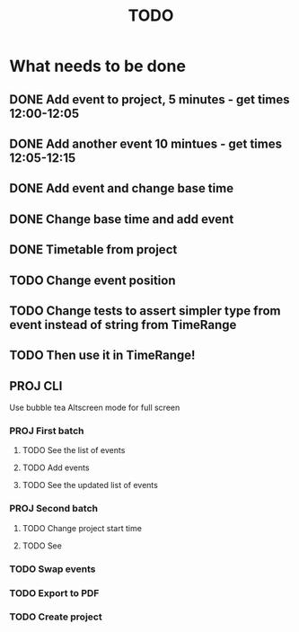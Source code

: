 #+TITLE: TODO

* What needs to be done
** DONE Add event to project, 5 minutes - get times 12:00-12:05
** DONE Add another event 10 mintues - get times 12:05-12:15
** DONE Add event and change base time
** DONE Change base time and add event
** DONE Timetable from project
** TODO Change event position
** TODO Change tests to assert simpler type from event instead of string from TimeRange
** TODO Then use it in TimeRange!
** PROJ CLI
Use bubble tea
Altscreen mode for full screen
*** PROJ First batch
**** TODO See the list of events
**** TODO Add events
**** TODO See the updated list of events
*** PROJ Second batch
**** TODO Change project start time
**** TODO See
*** TODO Swap events
*** TODO Export to PDF
*** TODO Create project
